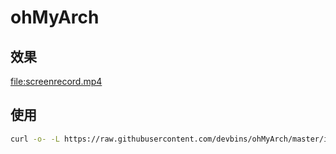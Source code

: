 * ohMyArch
** 效果
  [[file:screenrecord.mp4]] 
** 使用
   #+begin_src sh
   curl -o- -L https://raw.githubusercontent.com/devbins/ohMyArch/master/install.sh | bash -s
   #+end_src
